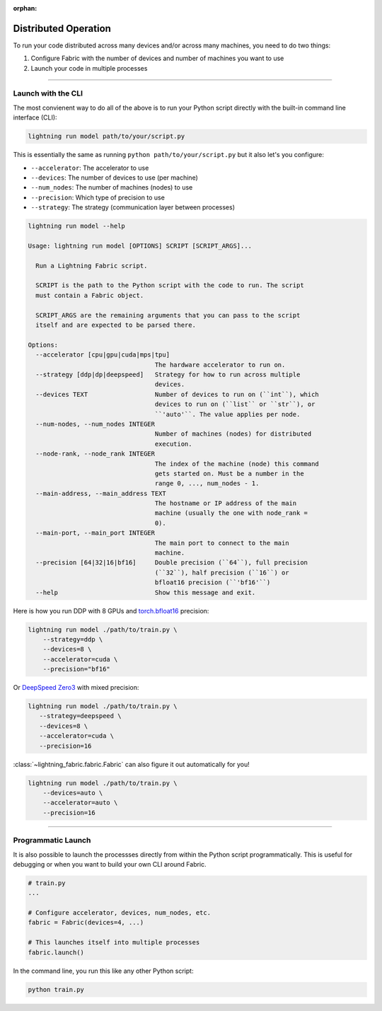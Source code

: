 :orphan:

#####################
Distributed Operation
#####################

To run your code distributed across many devices and/or across many machines, you need to do two things:

1. Configure Fabric with the number of devices and number of machines you want to use
2. Launch your code in multiple processes


----------


*******************
Launch with the CLI
*******************

The most convienent way to do all of the above is to run your Python script directly with the built-in command line interface (CLI):

.. code-block:: bash

    lightning run model path/to/your/script.py

This is essentially the same as running ``python path/to/your/script.py`` but it also let's you configure:

- ``--accelerator``: The accelerator to use
- ``--devices``: The number of devices to use (per machine)
- ``--num_nodes``: The number of machines (nodes) to use
- ``--precision``: Which type of precision to use
- ``--strategy``: The strategy (communication layer between processes)


.. code-block:: bash

    lightning run model --help

    Usage: lightning run model [OPTIONS] SCRIPT [SCRIPT_ARGS]...

      Run a Lightning Fabric script.

      SCRIPT is the path to the Python script with the code to run. The script
      must contain a Fabric object.

      SCRIPT_ARGS are the remaining arguments that you can pass to the script
      itself and are expected to be parsed there.

    Options:
      --accelerator [cpu|gpu|cuda|mps|tpu]
                                      The hardware accelerator to run on.
      --strategy [ddp|dp|deepspeed]   Strategy for how to run across multiple
                                      devices.
      --devices TEXT                  Number of devices to run on (``int``), which
                                      devices to run on (``list`` or ``str``), or
                                      ``'auto'``. The value applies per node.
      --num-nodes, --num_nodes INTEGER
                                      Number of machines (nodes) for distributed
                                      execution.
      --node-rank, --node_rank INTEGER
                                      The index of the machine (node) this command
                                      gets started on. Must be a number in the
                                      range 0, ..., num_nodes - 1.
      --main-address, --main_address TEXT
                                      The hostname or IP address of the main
                                      machine (usually the one with node_rank =
                                      0).
      --main-port, --main_port INTEGER
                                      The main port to connect to the main
                                      machine.
      --precision [64|32|16|bf16]     Double precision (``64``), full precision
                                      (``32``), half precision (``16``) or
                                      bfloat16 precision (``'bf16'``)
      --help                          Show this message and exit.



Here is how you run DDP with 8 GPUs and `torch.bfloat16 <https://pytorch.org/docs/1.10.0/generated/torch.Tensor.bfloat16.html>`_ precision:

.. code-block:: bash

    lightning run model ./path/to/train.py \
        --strategy=ddp \
        --devices=8 \
        --accelerator=cuda \
        --precision="bf16"

Or `DeepSpeed Zero3 <https://www.deepspeed.ai/news/2021/03/07/zero3-offload.html>`_ with mixed precision:

.. code-block:: bash

     lightning run model ./path/to/train.py \
        --strategy=deepspeed \
        --devices=8 \
        --accelerator=cuda \
        --precision=16

:class:`~lightning_fabric.fabric.Fabric` can also figure it out automatically for you!

.. code-block:: bash

    lightning run model ./path/to/train.py \
        --devices=auto \
        --accelerator=auto \
        --precision=16


----------


*******************
Programmatic Launch
*******************

It is also possible to launch the processses directly from within the Python script programmatically.
This is useful for debugging or when you want to build your own CLI around Fabric.

.. code-block:: python

    # train.py
    ...

    # Configure accelerator, devices, num_nodes, etc.
    fabric = Fabric(devices=4, ...)

    # This launches itself into multiple processes
    fabric.launch()


In the command line, you run this like any other Python script:

.. code-block:: bash

    python train.py
